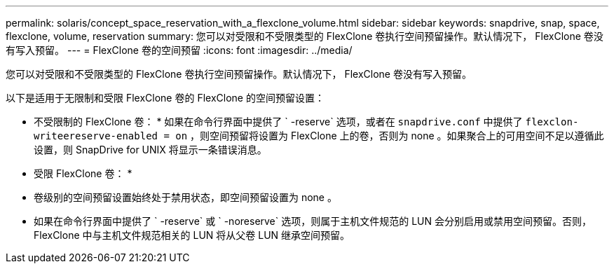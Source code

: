 ---
permalink: solaris/concept_space_reservation_with_a_flexclone_volume.html 
sidebar: sidebar 
keywords: snapdrive, snap, space, flexclone, volume, reservation 
summary: 您可以对受限和不受限类型的 FlexClone 卷执行空间预留操作。默认情况下， FlexClone 卷没有写入预留。 
---
= FlexClone 卷的空间预留
:icons: font
:imagesdir: ../media/


[role="lead"]
您可以对受限和不受限类型的 FlexClone 卷执行空间预留操作。默认情况下， FlexClone 卷没有写入预留。

以下是适用于无限制和受限 FlexClone 卷的 FlexClone 的空间预留设置：

* 不受限制的 FlexClone 卷： * 如果在命令行界面中提供了 ` -reserve` 选项，或者在 `snapdrive.conf` 中提供了 `flexclon-writeereserve-enabled = on` ，则空间预留将设置为 FlexClone 上的卷，否则为 none 。如果聚合上的可用空间不足以遵循此设置，则 SnapDrive for UNIX 将显示一条错误消息。

* 受限 FlexClone 卷： *

* 卷级别的空间预留设置始终处于禁用状态，即空间预留设置为 none 。
* 如果在命令行界面中提供了 ` -reserve` 或 ` -noreserve` 选项，则属于主机文件规范的 LUN 会分别启用或禁用空间预留。否则， FlexClone 中与主机文件规范相关的 LUN 将从父卷 LUN 继承空间预留。

